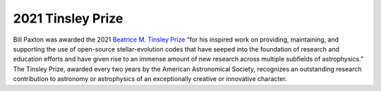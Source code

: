 ==================
2021 Tinsley Prize
==================

Bill Paxton was awarded the 2021 `Beatrice M. Tinsley
Prize <https://aas.org/grants-and-prizes/beatrice-m-tinsley-prize>`__
“for his inspired work on providing, maintaining, and supporting the use
of open-source stellar-evolution codes that have seeped into the
foundation of research and education efforts and have given rise to an
immense amount of new research across multiple subfields of
astrophysics.” The Tinsley Prize, awarded every two years by the
American Astronomical Society, recognizes an outstanding research
contribution to astronomy or astrophysics of an exceptionally creative
or innovative character.
